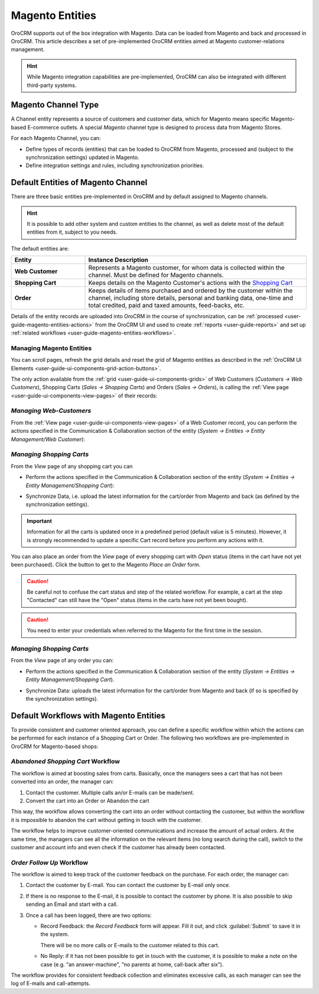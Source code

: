 
.. _user-guide-magento-entities-guide:

Magento Entities
================

OroCRM supports out of the box integration with Magento.
Data can be loaded from Magento and back and processed in OroCRM.
This article describes a set of pre-implemented OroCRM entities aimed at Magento customer-relations management.

.. hint::

    While Magento integration capabilities are pre-implemented, OroCRM can also be integrated with different third-party
    systems.

.. _user-guide-magento-entities-channel:

Magento Channel Type
--------------------

A Channel entity represents a source of customers and customer data, which for Magento means specific Magento-based
E-commerce outlets. A special *Magento* channel type is designed to process data from Magento Stores.

For each Magento Channel, you can:

- Define types of records (entities) that can be loaded to OroCRM from Magento, processed and (subject to the synchronization
  settings) updated in Magento.

  .. seealso::

      You can find more details about Magento Channels in the :ref:`Channels Management <user-guide-channel-guide-create>`
      guide.

- Define integration settings and rules, including synchronization priorities.

  .. seealso::

      You can find more information in the :ref:`Magento Integration guide <user-guide-magento-channel-integration>`.


.. _user-guide-magento-entities-entities:

Default Entities of Magento Channel
-----------------------------------
There are three basic entities pre-implemented in OroCRM and by default assigned to Magento channels.

.. hint::

    It is possible to add other system and custom entities to the channel, as well as delete most of the default
    entities from it, subject to you needs.

The default entities are:

.. csv-table::
  :header: "Entity", "Instance Description"
  :widths: 10, 30

  "**Web Customer**","Represents a Magento customer, for whom data is collected within the channel. Must be defined
  for Magento channels."
  "**Shopping Cart**","Keeps details on the Magento Customer's actions with the |WT02|_"
  "**Order**","Keeps details of items purchased and ordered by the customer within the channel, including store details,
  personal and banking data, one-time and total credited, paid and taxed amounts, feed-backs, etc."

Details of the entity records are uploaded into OroCRM in the course of synchronization, can be
:ref:`processed <user-guide-magento-entities-actions>` from the OroCRM UI and used to create
:ref:`reports <user-guide-reports>` and set up :ref:`related workflows <user-guide-magento-entities-workflows>`.


.. _user-guide-magento-entities-actions:

Managing Magento Entities
^^^^^^^^^^^^^^^^^^^^^^^^^

You can scroll pages, refresh the grid details and reset the grid of Magento entities as described in the
:ref:`OroCRM UI Elements <user-guide-ui-components-grid-action-buttons>`.

The only action available from the :ref:`grid <user-guide-ui-components-grids>` of Web Customers
(*Customers → Web Customers*), Shopping Carts (*Sales → Shopping Carts*) and Orders (*Sales → Orders*), is calling
the :ref:`View page <user-guide-ui-components-view-pages>` of their records:  |IcView|


*Managing Web-Customers*
^^^^^^^^^^^^^^^^^^^^^^^^

From the :ref:`View page <user-guide-ui-components-view-pages>` of a Web Customer record, you can perform the actions
specified in the Communication &  Collaboration section of the entity (*System → Entities → Entity Management/Web
Customer*):

.. image:: ./img/magento_entities/view_web_customer.png

*Managing Shopping Carts*
^^^^^^^^^^^^^^^^^^^^^^^^^
From the *View* page of any shopping cart you can

- Perform the actions specified in the Communication &  Collaboration section of the entity (*System → Entities →
  Entity Management/Shopping Cart*):

- Synchronize Data, i.e. upload the latest information for the cart/order from Magento and back (as defined by the
  synchronization settings).

  .. image:: ./img/magento_entities/view_carts.png

.. important::

    Information for all the carts is updated once in a predefined period (default value is 5 minutes).
    However, it is strongly recommended to update a specific Cart record before you perform any actions with it.


You can also place an order from the *View* page of every shopping cart with *Open* status (items in the cart have
not yet been purchased). Click the button to get to the Magento *Place an Order* form.

.. image:: ./img/magento_entities/view_place_order.png

.. caution::

    Be careful not to confuse the cart status and step of the related workflow. For example, a cart at the step
    "Contacted" can still have the "Open" status (items in the carts have not yet been bought).

.. caution::

    You need to enter your credentials when referred to the Magento for the first time in the session.


*Managing Shopping Carts*
^^^^^^^^^^^^^^^^^^^^^^^^^
From the *View* page of any order you can:

- Perform the actions specified in the Communication &  Collaboration section of the entity (*System → Entities →
  Entity Management/Shopping Cart*).

- Synchronize Data: uploads the latest information for the cart/order from Magento and back (if so is specified by the
  synchronization settings).

  .. image:: ./img/magento_entities/view_orders.png



.. _user-guide-magento-entities-workflows:

Default Workflows with Magento Entities
---------------------------------------

To provide consistent and customer oriented approach, you can define a specific workflow within which the actions can be
performed for each instance of a Shopping Cart or Order. The following two workflows are pre-implemented in OroCRM
for Magento-based shops:


*Abandoned Shopping Cart* Workflow
^^^^^^^^^^^^^^^^^^^^^^^^^^^^^^^^^^

The workflow is aimed at boosting sales from carts. Basically, once the managers sees a cart that has not been
converted into an order, the manager can:

1. Contact the customer. Multiple calls an/or E-mails can be made/sent.

2. Convert the cart into an Order or Abandon the cart

This way, the workflow allows converting the cart into an order without contacting the customer, but within the workflow
it is impossible to abandon the cart without getting in touch with the customer.

.. image:: ./img/magento_entities/cart_workflow_diagram.png

The workflow helps to improve customer-oriented communications and increase the amount of actual orders. At the
same time, the managers can see all the information on the relevant items (no long search during the call), switch to
the customer and account info and even check if the customer has already been contacted.


*Order Follow Up* Workflow
^^^^^^^^^^^^^^^^^^^^^^^^^^

The workflow is aimed to keep track of the customer feedback on the purchase. For each order, the manager can:

1. Contact the customer by E-mail. You can contact the customer by E-mail only once.

2. If there is no response to the E-mail, it is possible to contact the customer by phone.
   It is also possible to skip sending an Email and start with a call.

3. Once a call has been logged, there are two options:

   - Record Feedback: the *Record Feedback* form will appear. Fill it out, and click :guilabel:`Submit` to save
     it in the system.

     There will be no more calls or E-mails to the customer related to this cart.

   - No Reply: if it has not been possible to get in touch with the customer, it is possible to make a note on the case
     (e.g. "an answer-machine", "no parents at home, call-back after six").

.. image:: ./img/magento_entities/order_followup_workflow_diagram.png

The workflow provides for consistent feedback collection and eliminates excessive calls, as each manager can see
the log of E-mails and call-attempts.


.. |WT02| replace:: Shopping Cart
.. _WT02: http://www.magentocommerce.com/magento-connect/customer-experience/shopping-cart.html

.. |IcView| image:: ./img/buttons/IcView.png
   :align: middle

